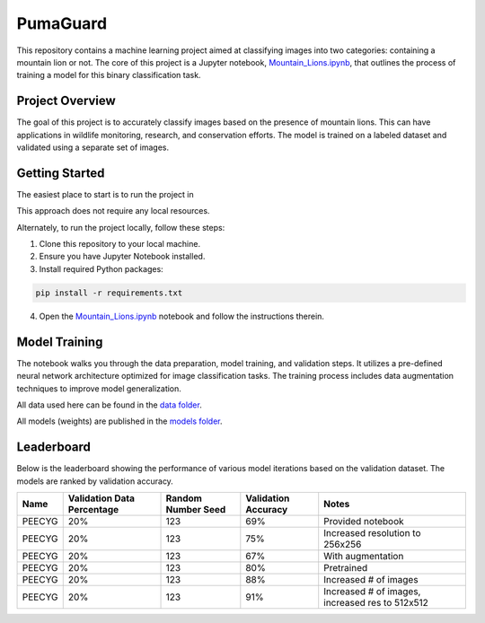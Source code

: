 PumaGuard
=========

.. image:: _static/MLProj.png

This repository contains a machine learning project aimed at classifying images
into two categories: containing a mountain lion or not. The core of this project
is a Jupyter notebook, `Mountain_Lions.ipynb
<https://github.com/nicolasbock/extreme-lion-challenge/blob/main/notebooks/Mountain_Lions.ipynb>`__,
that outlines the process of training a model for this binary classification
task.

Project Overview
----------------

The goal of this project is to accurately classify images based on the presence
of mountain lions. This can have applications in wildlife monitoring, research,
and conservation efforts. The model is trained on a labeled dataset and
validated using a separate set of images.

Getting Started
---------------

The easiest place to start is to run the project in

.. image:: https://colab.research.google.com/assets/colab-badge.svg
   :target: https://colab.research.google.com/github/nicolasbock/extreme-lion-challenge/blob/main/notebooks/Mountain_Lions.ipynb

This approach does not require any local resources.

Alternately, to run the project locally, follow these steps:

1. Clone this repository to your local machine.
2. Ensure you have Jupyter Notebook installed.
3. Install required Python packages:

.. code:: bash

   pip install -r requirements.txt

4. Open the `Mountain_Lions.ipynb
   <https://github.com/nicolasbock/extreme-lion-challenge/blob/main/notebooks/Mountain_Lions.ipynb>`__
   notebook and follow the instructions therein.

Model Training
--------------

The notebook walks you through the data preparation, model training, and
validation steps. It utilizes a pre-defined neural network architecture
optimized for image classification tasks. The training process includes data
augmentation techniques to improve model generalization.

All data used here can be found in the `data folder
<https://github.com/nicolasbock/extreme-lion-challenge/tree/main/data>`__.

All models (weights) are published in the `models folder
<https://github.com/nicolasbock/extreme-lion-challenge/tree/main/models>`__.

Leaderboard
-----------

Below is the leaderboard showing the performance of various model iterations
based on the validation dataset. The models are ranked by validation accuracy.

+--------+----------------------------+--------------------+---------------------+-----------------------------------------------------+
| Name   | Validation Data Percentage | Random Number Seed | Validation Accuracy | Notes                                               |
+========+============================+====================+=====================+=====================================================+
| PEECYG | 20%                        | 123                | 69%                 | Provided notebook                                   |
+--------+----------------------------+--------------------+---------------------+-----------------------------------------------------+
| PEECYG | 20%                        | 123                | 75%                 | Increased resolution to 256x256                     |
+--------+----------------------------+--------------------+---------------------+-----------------------------------------------------+
| PEECYG | 20%                        | 123                | 67%                 | With augmentation                                   |
+--------+----------------------------+--------------------+---------------------+-----------------------------------------------------+
|PEECYG  | 20%                        | 123                | 80%                 | Pretrained                                          |
+--------+----------------------------+--------------------+---------------------+-----------------------------------------------------+
|PEECYG  | 20%                        | 123                | 88%                 | Increased # of images                               |
+--------+----------------------------+--------------------+---------------------+-----------------------------------------------------+
|PEECYG  | 20%                        | 123                | 91%                 | Increased # of images, increased res to 512x512     |
+--------+----------------------------+--------------------+---------------------+-----------------------------------------------------+
